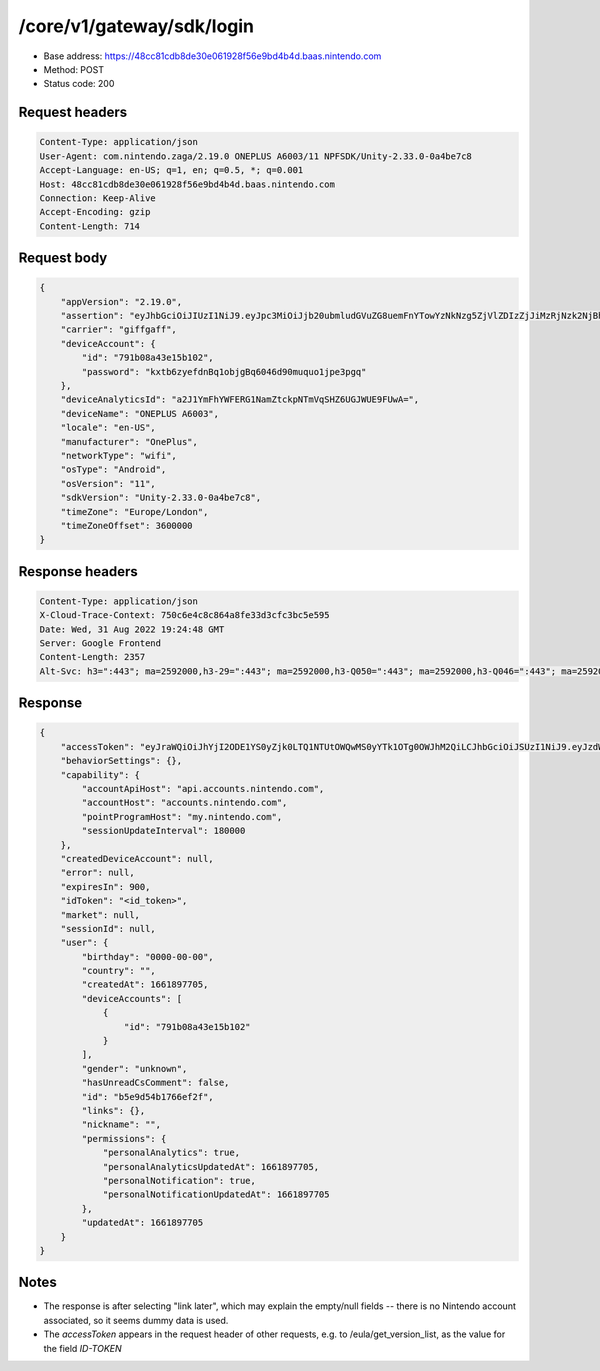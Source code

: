 /core/v1/gateway/sdk/login
==============================

- Base address: https://48cc81cdb8de30e061928f56e9bd4b4d.baas.nintendo.com
- Method: POST
- Status code: 200

Request headers
----------------

.. code-block:: text

    Content-Type: application/json
    User-Agent: com.nintendo.zaga/2.19.0 ONEPLUS A6003/11 NPFSDK/Unity-2.33.0-0a4be7c8
    Accept-Language: en-US; q=1, en; q=0.5, *; q=0.001
    Host: 48cc81cdb8de30e061928f56e9bd4b4d.baas.nintendo.com
    Connection: Keep-Alive
    Accept-Encoding: gzip
    Content-Length: 714

Request body
----------------

.. code-block:: json

    {
        "appVersion": "2.19.0",
        "assertion": "eyJhbGciOiJIUzI1NiJ9.eyJpc3MiOiJjb20ubmludGVuZG8uemFnYTowYzNkNzg5ZjVlZDIzZjJiMzRjNzk2NjBhMzcxOTBkMWM4NzNhM2YyIiwiaWF0IjoxNjYxOTczODg5LCJhdWQiOiJodHRwczpcL1wvNDhjYzgxY2RiOGRlMzBlMDYxOTI4ZjU2ZTliZDRiNGQuYmFhcy5uaW50ZW5kby5jb20ifQ==.lRPhNGds2CTB01TeI1P8ew6ZvDasBdYHU3CmQTAWCnk=",
        "carrier": "giffgaff",
        "deviceAccount": {
            "id": "791b08a43e15b102",
            "password": "kxtb6zyefdnBq1objgBq6046d90muquo1jpe3pgq"
        },
        "deviceAnalyticsId": "a2J1YmFhYWFERG1NamZtckpNTmVqSHZ6UGJWUE9FUwA=",
        "deviceName": "ONEPLUS A6003",
        "locale": "en-US",
        "manufacturer": "OnePlus",
        "networkType": "wifi",
        "osType": "Android",
        "osVersion": "11",
        "sdkVersion": "Unity-2.33.0-0a4be7c8",
        "timeZone": "Europe/London",
        "timeZoneOffset": 3600000
    }

Response headers
-------------------

.. code-block:: text

    Content-Type: application/json
    X-Cloud-Trace-Context: 750c6e4c8c864a8fe33d3cfc3bc5e595
    Date: Wed, 31 Aug 2022 19:24:48 GMT
    Server: Google Frontend
    Content-Length: 2357
    Alt-Svc: h3=":443"; ma=2592000,h3-29=":443"; ma=2592000,h3-Q050=":443"; ma=2592000,h3-Q046=":443"; ma=2592000,h3-Q043=":443"; ma=2592000,quic=":443"; ma=2592000; v="46,43"

Response
----------------

.. code-block:: json

    {
        "accessToken": "eyJraWQiOiJhYjI2ODE1YS0yZjk0LTQ1NTUtOWQwMS0yYTk1OTg0OWJhM2QiLCJhbGciOiJSUzI1NiJ9.eyJzdWIiOiJiNWU5ZDU0YjE3NjZlZjJmIiwiYXVkIjoiYzZlNmUwNGFhYThjNjM1YSIsImlzcyI6Imh0dHBzOi8vNDhjYzgxY2RiOGRlMzBlMDYxOTI4ZjU2ZTliZDRiNGQuYmFhcy5uaW50ZW5kby5jb20iLCJ0eXAiOiJ0b2tlbiIsImJzOmdydCI6MiwiZXhwIjoxNjYxOTc0Nzg4LCJpYXQiOjE2NjE5NzM4ODgsImJzOmRpZCI6Ijc5MWIwOGE0M2UxNWIxMDIiLCJqdGkiOiI2NjJhNzg0Mi00MDRmLTQ5NjctYmQyZi01ZjNjZGUwZDkxNzYifQ.oCNoTl3beHhGEz6dmP97RY2yXeymKPkhKNAIPVkXOAaVNgGtwgja-2xl80t1WlMv81k_EEw4r8VkCEg29kwdHjvk43Sc2hmzp1BBS9iJ1J0WW895nJqb4dyOXYAMgu8TdmuegS_Flf4KtVXAEbxQfA5_kl-t9yinp49BmXUTkp7HoP7Hb7pNXSMKmeFehF6XQYpbBqv1XeaK30Rz4QFIogeFoHx2fR78nrNKmd51RaTUQhLH9YnzwtXoOu6VjNz569qKzaxX9bwc3750HZtn1-uSk1hNGxmJlL2tEtLAKTnbjzGDFTyvPr-3pFtQAb1xRrye6Z-cek7MQiDpp0xiTg",
        "behaviorSettings": {},
        "capability": {
            "accountApiHost": "api.accounts.nintendo.com",
            "accountHost": "accounts.nintendo.com",
            "pointProgramHost": "my.nintendo.com",
            "sessionUpdateInterval": 180000
        },
        "createdDeviceAccount": null,
        "error": null,
        "expiresIn": 900,
        "idToken": "<id_token>",
        "market": null,
        "sessionId": null,
        "user": {
            "birthday": "0000-00-00",
            "country": "",
            "createdAt": 1661897705,
            "deviceAccounts": [
                {
                    "id": "791b08a43e15b102"
                }
            ],
            "gender": "unknown",
            "hasUnreadCsComment": false,
            "id": "b5e9d54b1766ef2f",
            "links": {},
            "nickname": "",
            "permissions": {
                "personalAnalytics": true,
                "personalAnalyticsUpdatedAt": 1661897705,
                "personalNotification": true,
                "personalNotificationUpdatedAt": 1661897705
            },
            "updatedAt": 1661897705
        }
    }

Notes
-------

- The response is after selecting "link later", which may explain the empty/null fields -- there is no Nintendo account associated, so it seems dummy data is used.
- The `accessToken` appears in the request header of other requests, e.g. to /eula/get_version_list, as the value for the field `ID-TOKEN`